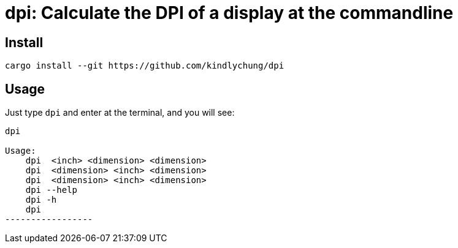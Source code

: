 = dpi: Calculate the DPI of a display at the commandline

== Install

[source, bash]
---------
cargo install --git https://github.com/kindlychung/dpi
---------

== Usage

Just type `dpi` and enter at the terminal, and you will see:

[source]
------------------
dpi

Usage:
    dpi  <inch> <dimension> <dimension>
    dpi  <dimension> <inch> <dimension>
    dpi  <dimension> <inch> <dimension>
    dpi --help
    dpi -h
    dpi
-----------------
